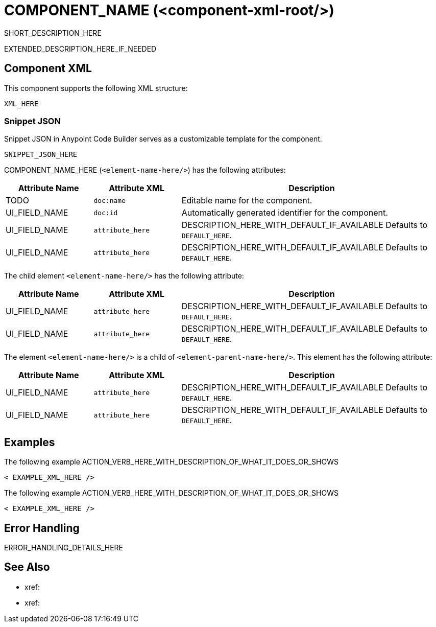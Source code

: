 //
//tag::component-title[]

= COMPONENT_NAME (<component-xml-root/>)

//end::component-title[]
//

//
//tag::component-short-description[]
//     Short description of the form "Do something..." 
//     Example: "Configure log messages anywhere in a flow."

SHORT_DESCRIPTION_HERE

//end::component-short-description[]
//

//
//tag::component-long-description[]

EXTENDED_DESCRIPTION_HERE_IF_NEEDED

//end::component-long-description[]
//


//SECTION: COMPONENT XML
//
//tag::component-xml-title[]

[[component-xml]]
== Component XML

This component supports the following XML structure:

//end::component-xml-title[]
//
//
//tag::component-xml[]

[source,xml]
----
XML_HERE
----

//end::component-xml[]
//
//tag::component-snippet-json[]

[[snippet]]

=== Snippet JSON

Snippet JSON in Anypoint Code Builder serves as a customizable template for the component. 

[source,xml]
----
SNIPPET_JSON_HERE
----

//end::component-snippet-json[]
//
//
//
//
//TABLE: ROOT XML ATTRIBUTES (for the top-level (root) element)
//tag::component-xml-attributes-root[]

//TODO: ADD ACTUAL NAME AND ELEMENT NAME
COMPONENT_NAME_HERE (`<element-name-here/>`) has the following attributes:

[%header,cols="1,1,3a"]
|===
| Attribute Name
| Attribute XML 
| Description

| TODO
| `doc:name` 
| Editable name for the component.

| UI_FIELD_NAME
| `doc:id` 
| Automatically generated identifier for the component.

| UI_FIELD_NAME
| `attribute_here` 
| DESCRIPTION_HERE_WITH_DEFAULT_IF_AVAILABLE Defaults to `DEFAULT_HERE`.

| UI_FIELD_NAME
| `attribute_here` 
| DESCRIPTION_HERE_WITH_DEFAULT_IF_AVAILABLE Defaults to `DEFAULT_HERE`.

|===

//TODO: PROB NEED AN INCLUDE TAG FOR THIS
//IF THERE IS A GLOBAL CONFIG FOR THIS ELEMENT, ADD HERE WITH A TABLE
// The global configuration element  (`<element-name-here/>`) has the following attributes:

// TABLE_HERE

//end::component-xml-attributes-root[]
//
//
//TABLE (IF NEEDED): CHILD XML ATTRIBUTES for each child element
//  Repeat as needed, adding the next number to the tag value. 
//  Provide intro text, as needed.
//tag::component-xml-child1[]

//TODO: ADD ACTUAL ELEMENT NAME
The child element `<element-name-here/>` has the following attribute:

[%header,cols="1,1,3a"]
|===
| Attribute Name
| Attribute XML 
| Description

| UI_FIELD_NAME
| `attribute_here` 
| DESCRIPTION_HERE_WITH_DEFAULT_IF_AVAILABLE Defaults to `DEFAULT_HERE`.

| UI_FIELD_NAME
| `attribute_here` 
| DESCRIPTION_HERE_WITH_DEFAULT_IF_AVAILABLE Defaults to `DEFAULT_HERE`.

|===
//end::component-xml-child1[]
//
//
//TABLE (IF NEEDED): GRANDCHILD XML ATTRIBUTES for each grandchild element
//  Repeat as needed, adding the next number to the tag value. 
//  Provide intro text, as needed.
//TAG
//tag::component-xml-descendant1[]

//TODO: ADD ACTUAL ELEMENT NAME
The element `<element-name-here/>` is a child of `<element-parent-name-here/>`.
This element has the following attribute:

[%header,cols="1,1,3a"]
|===
| Attribute Name
| Attribute XML 
| Description

| UI_FIELD_NAME
| `attribute_here` 
| DESCRIPTION_HERE_WITH_DEFAULT_IF_AVAILABLE Defaults to `DEFAULT_HERE`.

| UI_FIELD_NAME
| `attribute_here` 
| DESCRIPTION_HERE_WITH_DEFAULT_IF_AVAILABLE Defaults to `DEFAULT_HERE`.

|===
//end::component-xml-descendant1[]
//


//SECTION: EXAMPLES
//
//tag::component-examples-title[]

== Examples

//end::component-examples-title[]
//
//
//tag::component-xml-ex1[]
[[example1]]

The following example ACTION_VERB_HERE_WITH_DESCRIPTION_OF_WHAT_IT_DOES_OR_SHOWS

[source,xml]
----
< EXAMPLE_XML_HERE />
----

//OPTIONAL: SHOW OUTPUT IF HELPFUL
//The example produces the following output: 

//OUTPUT_HERE 

//end::component-xml-ex1[]
//
//
//tag::component-xml-ex2[]
[[example2]]

The following example ACTION_VERB_HERE_WITH_DESCRIPTION_OF_WHAT_IT_DOES_OR_SHOWS

[source,xml]
----
< EXAMPLE_XML_HERE />
----

//OPTIONAL: SHOW OUTPUT IF HELPFUL
//The example produces the following output: 

//OUTPUT_HERE 

//end::component-xml-ex2[]
//


//SECTION: ERROR HANDLING if needed
//
//tag::component-error-handling[]

[[error-handling]]
== Error Handling

ERROR_HANDLING_DETAILS_HERE

//end::component-error-handling[]
//


//SECTION: SEE ALSO
//
//tag::see-also[]

[[see-also]]
== See Also

* xref:
* xref: 

//end::see-also[]
